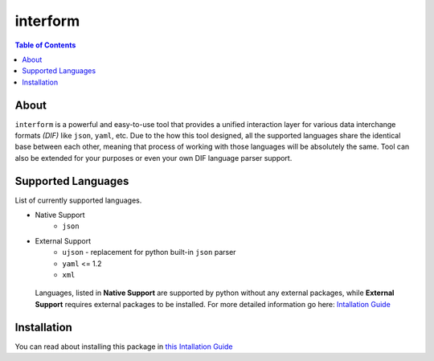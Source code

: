 interform
=======================================

.. contents:: Table of Contents
    :depth: 2

About
--------------------------------------
``interform`` is a powerful and easy-to-use tool that provides a unified interaction layer for various data interchange formats *(DIF)* like ``json``, ``yaml``, etc. Due to the how this tool designed, all the supported languages share the identical base between each other, meaning that process of working with those languages will be absolutely the same. Tool can also be extended for your purposes or even your own DIF language parser support.

Supported Languages
--------------------------------------
List of currently supported languages.

- Native Support
    - ``json``
- External Support
    - ``ujson`` - replacement for python built-in ``json`` parser
    - ``yaml`` <= 1.2
    - ``xml``

..

    Languages, listed in **Native Support** are supported by python without any external packages, while **External Support** requires external packages to be installed. For more detailed information go here: `Intallation Guide <https://maximilionus.github.io/sphinx-docs-test/guide_installation.html>`_

Installation
--------------------------------------
You can read about installing this package in `this Intallation Guide <https://maximilionus.github.io/interform/guide_installation.html>`_
